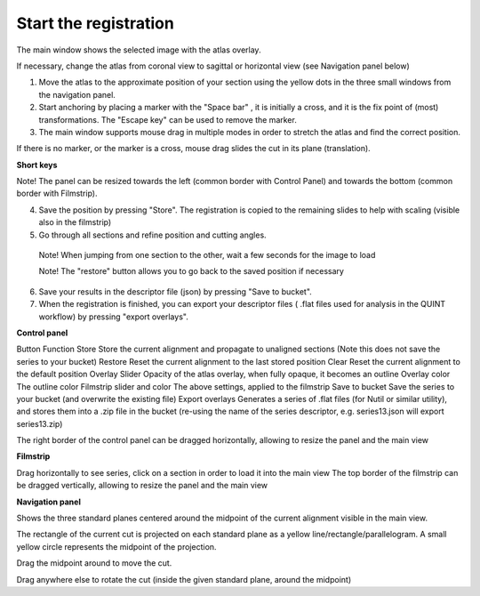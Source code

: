 **Start the registration**
----------------------------

The main window shows the selected image with the atlas overlay.

If necessary, change the atlas from coronal view to sagittal or horizontal view (see Navigation panel below)


1. Move the atlas to the approximate position of your section using the yellow dots in the three small windows from the navigation panel.

2. Start anchoring by placing a marker with the "Space bar" , it is initially a cross, and it is the fix point of (most) transformations. The "Escape key" can be used to remove the marker.

3. The main window supports mouse drag in multiple modes in order to stretch the atlas and find the correct position.


If there is no marker, or the marker is a cross, mouse drag slides the cut in its plane (translation).

**Short keys**

+------------------------------+---------------------+---------------------------------------------------------------------------+
|    **To do this**            |  **Press**          |    **Description**                                                        |
+==============================+=====================+===========================================================================+
|    Place marker              |  Space bar          |Markers are the anchor points of most transformations (stretch and rotate) |                          
+------------------------------+---------------------+---------------------------------------------------------------------------+		
|    Remove marker             | Esc                 |Removes a previously placed marker                                         |  
+------------------------------+---------------------+---------------------------------------------------------------------------+		
|Horizontal stretch from marker|Left/Right arrow keys|Marker becomes a vertical line, and mouse drag horizontally resizes the cut| 
+------------------------------+---------------------+---------------------------------------------------------------------------+	
|Vertical stretch from marker  |Up/Down arrow keys   |Marker becomes a horizontal line, and mouse drag vertically resizes the cut| 
+------------------------------+---------------------+---------------------------------------------------------------------------+	
|Rotate around marker          |PgUp/PgDown	         |Marker becomes a cross with a surrounding arc, mouse drag rotates the cut  |  		
+------------------------------+---------------------+---------------------------------------------------------------------------+
|In plane adjust               |Click + drag         |If there is no marker, or the marker is a cross, mouse drag slides the cut |  	
|  	                           |  	                 |in its plane (translation)                                                 |  		
+------------------------------+---------------------+---------------------------------------------------------------------------+


Note! The panel can be resized towards the left (common border with Control Panel) and towards the bottom (common border with Filmstrip).

4. Save the position by pressing "Store". The registration is copied to the remaining slides to help with scaling (visible also in the filmstrip)

5. Go through all sections and refine position and cutting angles.

  Note! When jumping from one section to the other, wait a few seconds for the image to load

  Note! The "restore" button allows you to go back to the saved position if necessary

6. Save your results in the descriptor file (json) by pressing "Save to bucket".

7. When the registration is finished, you can export your descriptor files ( .flat files used for analysis in the QUINT workflow) by pressing "export overlays".

**Control panel**

Button	Function
Store 	Store the current alignment and propagate to unaligned sections (Note this does not save the series to your bucket)
Restore 	Reset the current alignment to the last stored position
Clear 	Reset the current alignment to the default position
Overlay Slider 	Opacity of the atlas overlay, when fully opaque, it becomes an outline
Overlay color 	The outline color
Filmstrip slider and color	The above settings, applied to the filmstrip
Save to bucket	Save the series to your bucket (and overwrite the existing file)
Export overlays	Generates a series of .flat files (for Nutil or similar utility), and stores them into a .zip file in the bucket (re-using the name of the series descriptor, e.g. series13.json will export series13.zip)
 

The right border of the control panel can be dragged horizontally, allowing to resize the panel and the main view

**Filmstrip**

Drag horizontally to see series, click on a section in order to load it into the main view The top border of the filmstrip can be dragged vertically, allowing to resize the panel and the main view

**Navigation panel**

Shows the three standard planes centered around the midpoint of the current alignment visible in the main view.

The rectangle of the current cut is projected on each standard plane as a yellow line/rectangle/parallelogram. A small yellow circle represents the midpoint of the projection.

Drag the midpoint around to move the cut.

Drag anywhere else to rotate the cut (inside the given standard plane, around the midpoint)

